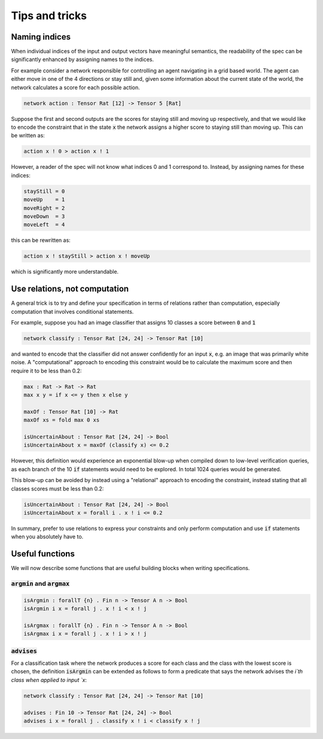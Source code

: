 Tips and tricks
===============

.. autosummary::
   :toctree: generated

Naming indices
--------------

When individual indices of the input and output vectors have meaningful
semantics, the readability of the spec can be significantly enhanced by
assigning names to the indices.

For example consider a network responsible for controlling an agent
navigating in a grid based world. The agent can either move in one
of the 4 directions or stay still and, given some information about
the current state of the world, the network calculates a score for
each possible action.

.. code-block:: agda

   network action : Tensor Rat [12] -> Tensor 5 [Rat]

Suppose the first and second outputs are the scores for staying still
and moving up respectively, and that we would like to encode the constraint
that in the state :code:`x` the network assigns a higher score to
staying still than moving up. This can be written as:

.. code-block:: agda

   action x ! 0 > action x ! 1

However, a reader of the spec will not know what indices 0 and 1
correspond to. Instead, by assigning names for these indices:

.. code-block:: agda

   stayStill = 0
   moveUp    = 1
   moveRight = 2
   moveDown  = 3
   moveLeft  = 4

this can be rewritten as:

.. code-block:: agda

   action x ! stayStill > action x ! moveUp

which is significantly more understandable.

Use relations, not computation
------------------------------

A general trick is to try and define your specification in terms of
relations rather than computation, especially computation that involves
conditional statements.

For example, suppose you had an image classifier that assigns 10 classes
a score between :code:`0` and :code:`1`

.. code-block:: agda

   network classify : Tensor Rat [24, 24] -> Tensor Rat [10]

and wanted to encode that the classifier did not answer confidently
for an input :code:`x`, e.g. an image that was primarily white noise.
A "computational" approach to encoding this constraint would be to
calculate the maximum score and then require it to be less than 0.2:

.. code-block:: agda

   max : Rat -> Rat -> Rat
   max x y = if x <= y then x else y

   maxOf : Tensor Rat [10] -> Rat
   maxOf xs = fold max 0 xs

   isUncertainAbout : Tensor Rat [24, 24] -> Bool
   isUncertainAbout x = maxOf (classify x) <= 0.2

However, this definition would experience an exponential blow-up when
compiled down to low-level verification queries, as each branch of the
10 :code:`if` statements would need to be explored. In total 1024 queries
would be generated.

This blow-up can be avoided by instead using a "relational" approach to
encoding the constraint, instead stating that all classes scores must be less
than 0.2:

.. code-block:: agda

   isUncertainAbout : Tensor Rat [24, 24] -> Bool
   isUncertainAbout x = forall i . x ! i <= 0.2

In summary, prefer to use relations to express your constraints and
only perform computation and use :code:`if` statements when you absolutely
have to.

Useful functions
----------------

We will now describe some functions that are useful building blocks when
writing specifications.

:code:`argmin` and :code:`argmax`
~~~~~~~~~~~~~~~~~~~~~~~~~~~~~~~~~

.. code-block:: agda

   isArgmin : forallT {n} . Fin n -> Tensor A n -> Bool
   isArgmin i x = forall j . x ! i < x ! j

   isArgmax : forallT {n} . Fin n -> Tensor A n -> Bool
   isArgmax i x = forall j . x ! i > x ! j

:code:`advises`
~~~~~~~~~~~~~~~~~

For a classification task where the network produces a score
for each class and the class with the lowest score is chosen,
the definition :code:`isArgmin` can be extended as follows
to form a predicate that says the network advises the `i`th class
when applied to input `x`:

.. code-block:: agda

   network classify : Tensor Rat [24, 24] -> Tensor Rat [10]

   advises : Fin 10 -> Tensor Rat [24, 24] -> Bool
   advises i x = forall j . classify x ! i < classify x ! j